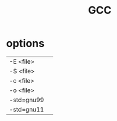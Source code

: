 #+TITLE: GCC

* options
|            |   |
|------------+---|
| -E <file>  |   |
| -S <file>  |   |
| -c <file>  |   |
| -o <file>  |   |
| -std=gnu99 |   |
| -std=gnu11 |   |
